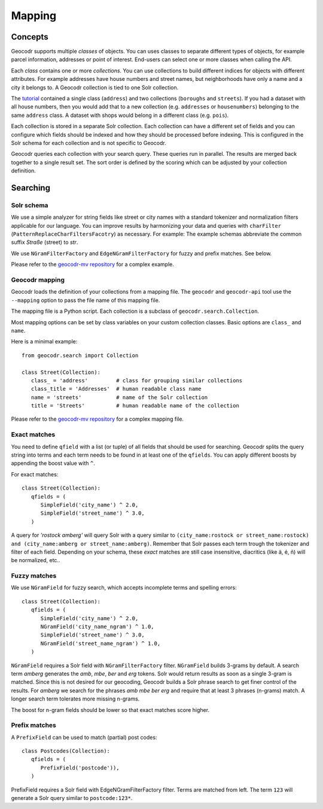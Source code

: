 Mapping
=======


Concepts
--------

Geocodr supports multiple `classes` of objects. You can uses classes to separate different types of objects, for example parcel information, addresses or point of interest. End-users can select one or more classes when calling the API.

Each `class` contains one or more `collections`. You can use collections to build different indices for objects with different attributes. For example addresses have house numbers and street names, but neighborhoods have only a name and a city it belongs to. A Geocodr collection is tied to one Solr collection. 


The `tutorial <tutorial>`_ contained a single class (``address``) and two collections (``boroughs`` and ``streets``). If you had a dataset with all house numbers, then you would add that to a new collection (e.g. ``addresses`` or ``housenumbers``) belonging to the same ``address`` class.
A dataset with shops would belong in a different class (e.g. ``pois``).

Each collection is stored in a separate Solr collection. Each collection can have a different set of fields and you can configure which fields should be indexed and how they should be processed before indexing. This is configured in the Solr schema for each collection and is not specific to Geocodr. 

Geocodr queries each collection with your search query. These queries run in parallel. The results are merged back together to a single result set.
The sort order is defined by the scoring which can be adjusted by your collection definition.


Searching
---------

Solr schema
~~~~~~~~~~~

We use a simple analyzer for string fields like street or city names with a standard tokenizer and normalization filters applicable for our language.
You can improve results by harmonizing your data and queries with ``charFilter`` (``PatternReplaceCharFiltersFacotry``) as necessary. For example: The example schemas abbreviate the common suffix `Straße` (street) to `str`.

We use ``NGramFilterFactory`` and ``EdgeNGramFilterFactory`` for fuzzy and prefix matches. See below.

Please refer to the `geocodr-mv repository <https://github.com/rostock/geocodr-mv/tree/master/solr>`_ for a complex example.


Geocodr mapping
~~~~~~~~~~~~~~~

Geocodr loads the definition of your collections from a mapping file. The ``geocodr`` and ``geocodr-api`` tool use the ``--mapping`` option to pass the file name of this mapping file. 

The mapping file is a Python script. Each collection is a subclass of ``geocodr.search.Collection``. 

Most mapping options can be set by class variables on your custom collection classes.
Basic options are ``class_`` and ``name``.

Here is a minimal example::

   from geocodr.search import Collection 

   class Street(Collection):
      class_ = 'address'         # class for grouping similar collections
      class_title = 'Addresses'  # human readable class name
      name = 'streets'           # name of the Solr collection 
      title = 'Streets'          # human readable name of the collection


Please refer to the `geocodr-mv repository <https://github.com/rostock/geocodr-mv/blob/master/conf/geocodr_mapping.py>`_ for a complex mapping file.


Exact matches
~~~~~~~~~~~~~

You need to define ``qfield`` with a list (or tuple) of all fields that should be used for searching. Geocodr splits the query string into terms and each term needs to be found in at least one of the ``qfields``. You can apply different boosts by appending the boost value with ``^``.

For exact matches::

   class Street(Collection):
      qfields = (
         SimpleField('city_name') ^ 2.0,
         SimpleField('street_name') ^ 3.0,
      )


A query for `'rostock amberg'` will query Solr with a query similar to ``(city_name:rostock or street_name:rostock) and (city_name:amberg or street_name:amberg)``. Remember that Solr passes each term trough the tokenizer and filter of each field. Depending on your schema, these `exact` matches are still case insensitive, diacritics (like ä, é, ñ) will be normalized, etc..


Fuzzy matches
~~~~~~~~~~~~~

We use ``NGramField`` for fuzzy search, which accepts incomplete terms and spelling errors::

   class Street(Collection):
      qfields = (
         SimpleField('city_name') ^ 2.0,
         NGramField('city_name_ngram') ^ 1.0,
         SimpleField('street_name') ^ 3.0,
         NGramField('street_name_ngram') ^ 1.0,
      )


``NGramField`` requires a Solr field with ``NGramFilterFactory`` filter.
``NGramField`` builds 3-grams by default. A search term `amberg` generates the `amb`, `mbe`, `ber` and `erg` tokens. Solr would return results as soon as a single 3-gram is matched. Since this is not desired for our geocoding, Geocodr builds a Solr phrase search to get finer control of the results. For `amberg` we search for the phrases `amb mbe ber erg` and require that at least 3 phrases (n-grams) match. A longer search term tolerates more missing n-grams.

The boost for n-gram fields should be lower so that exact matches score higher. 

Prefix matches
~~~~~~~~~~~~~~

A ``PrefixField`` can be used to match (partial) post codes::


   class Postcodes(Collection):
      qfields = (
         PrefixField('postcode')),
      )

PrefixField requires a Solr field with EdgeNGramFilterFactory filter.
Terms are matched from left. The term ``123`` will generate a Solr query similar to ``postcode:123*``.


